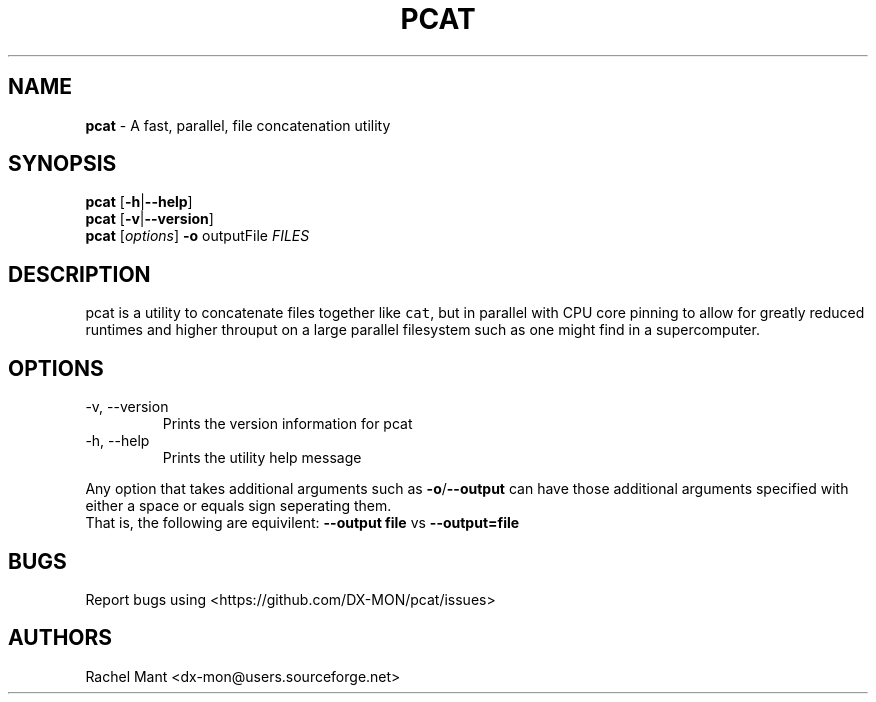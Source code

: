 .\" Automatically generated by Pandoc 2.9.2.1
.\"
.TH "PCAT" "1" "" "pcat 0.1.0" "Parallel Concatenate"
.hy
.SH NAME
.PP
\f[B]pcat\f[R] - A fast, parallel, file concatenation utility
.SH SYNOPSIS
.PP
\f[B]pcat\f[R] [\f[B]-h\f[R]|\f[B]--help\f[R]]
.PD 0
.P
.PD
\f[B]pcat\f[R] [\f[B]-v\f[R]|\f[B]--version\f[R]]
.PD 0
.P
.PD
\f[B]pcat\f[R] [\f[I]options\f[R]] \f[B]-o\f[R] outputFile
\f[I]FILES\f[R]
.SH DESCRIPTION
.PP
pcat is a utility to concatenate files together like \f[C]cat\f[R], but
in parallel with CPU core pinning to allow for greatly reduced runtimes
and higher throuput on a large parallel filesystem such as one might
find in a supercomputer.
.SH OPTIONS
.TP
-v, --version
Prints the version information for pcat
.TP
-h, --help
Prints the utility help message
.PP
Any option that takes additional arguments such as
\f[B]-o\f[R]/\f[B]--output\f[R] can have those additional arguments
specified with either a space or equals sign seperating them.
.PD 0
.P
.PD
That is, the following are equivilent: \f[B]--output file\f[R] vs
\f[B]--output=file\f[R]
.SH BUGS
.PP
Report bugs using <https://github.com/DX-MON/pcat/issues>
.SH AUTHORS
.PP
Rachel Mant <dx-mon@users.sourceforge.net>

